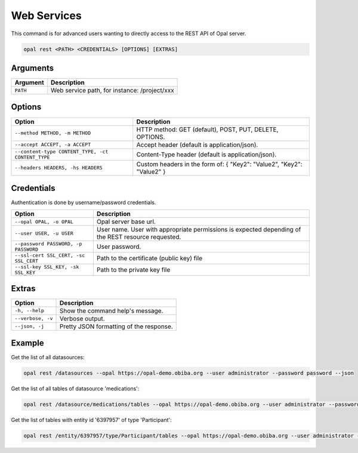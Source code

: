 Web Services
============

This command is for advanced users wanting to directly access to the REST API of Opal server.

.. code-block:: bash

  opal rest <PATH> <CREDENTIALS> [OPTIONS] [EXTRAS]

Arguments
---------

======== ===========
Argument Description
======== ===========
``PATH`` Web service path, for instance: /project/xxx
======== ===========

Options
-------

================================================= ====================================
Option                                            Description
================================================= ====================================
``--method METHOD, -m METHOD``                    HTTP method: GET (default), POST, PUT, DELETE, OPTIONS.
``--accept ACCEPT, -a ACCEPT``                    Accept header (default is application/json).
``--content-type CONTENT_TYPE, -ct CONTENT_TYPE`` Content-Type header (default is application/json).
``--headers HEADERS, -hs HEADERS``                Custom headers in the form of: { "Key2": "Value2", "Key2": "Value2" }
================================================= ====================================

Credentials
-----------

Authentication is done by username/password credentials.

===================================== ====================================
Option                                Description
===================================== ====================================
``--opal OPAL, -o OPAL``              Opal server base url.
``--user USER, -u USER``              User name. User with appropriate permissions is expected depending of the REST resource requested.
``--password PASSWORD, -p PASSWORD``  User password.
``--ssl-cert SSL_CERT, -sc SSL_CERT`` Path to the certificate (public key) file
``--ssl-key SSL_KEY, -sk SSL_KEY``    Path to the private key file
===================================== ====================================

Extras
------

================= =================
Option            Description
================= =================
``-h, --help``    Show the command help's message.
``--verbose, -v`` Verbose output.
``--json, -j``    Pretty JSON formatting of the response.
================= =================

Example
-------

Get the list of all datasources:

.. code-block:: bash

  opal rest /datasources --opal https://opal-demo.obiba.org --user administrator --password password --json

Get the list of all tables of datasource 'medications':

.. code-block:: bash

  opal rest /datasource/medications/tables --opal https://opal-demo.obiba.org --user administrator --password password --json

Get the list of tables with entity id '6397957' of type 'Participant':

.. code-block:: bash

  opal rest /entity/6397957/type/Participant/tables --opal https://opal-demo.obiba.org --user administrator --password password --json
